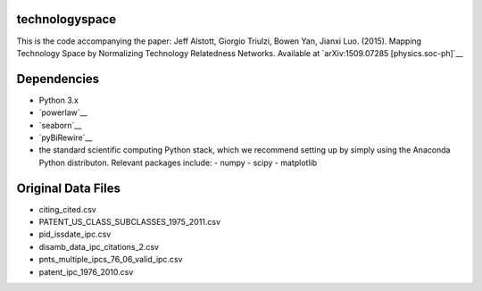 technologyspace
====
This is the code accompanying the paper:
Jeff Alstott, Giorgio Triulzi, Bowen Yan, Jianxi Luo. (2015). Mapping Technology Space by Normalizing Technology Relatedness Networks.
Available at `arXiv:1509.07285 [physics.soc-ph]`__

__ http://arxiv.org/abs/1509.07285

Dependencies
====
- Python 3.x
- `powerlaw`__
- `seaborn`__
- `pyBiRewire`__
- the standard scientific computing Python stack, which we recommend setting up by simply using the Anaconda Python distributon. Relevant packages include:
  - numpy
  - scipy
  - matplotlib

__ https://github.com/jeffalstott/powerlaw
__ http://stanford.edu/~mwaskom/software/seaborn/
__ https://github.com/andreagobbi/pyBiRewire
__ http://docs.continuum.io/anaconda/index

Original Data Files
====
- citing_cited.csv
- PATENT_US_CLASS_SUBCLASSES_1975_2011.csv
- pid_issdate_ipc.csv
- disamb_data_ipc_citations_2.csv
- pnts_multiple_ipcs_76_06_valid_ipc.csv
- patent_ipc_1976_2010.csv
